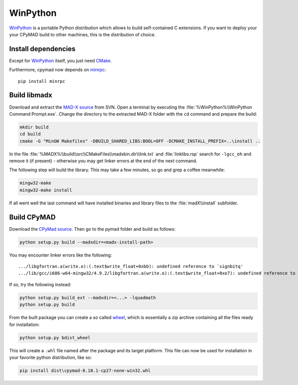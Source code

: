 WinPython
=========

WinPython_ is a portable Python distribution which allows to build
self-contained C extensions. If you want to deploy your your CPyMAD build to
other machines, this is the distribution of choice.


Install dependencies
~~~~~~~~~~~~~~~~~~~~

Except for WinPython_ itself, you just need CMake_.

Furthermore, cpymad now depends on minrpc_::

    pip install minrpc


Build libmadx
~~~~~~~~~~~~~

Download and extract the `MAD-X source`_ from SVN. Open a terminal by
executing the :file:`%WinPython%\\WinPython Command Prompt.exe`. Change the directory to
the extracted MAD-X folder with the ``cd`` command and prepare the build:

.. code-block:: bat

    mkdir build
    cd build
    cmake -G "MinGW Makefiles" -DBUILD_SHARED_LIBS:BOOL=OFF -DCMAKE_INSTALL_PREFIX=..\install ..

In the file :file:`%MADX%\\build\\src\\CMakeFiles\\madxbin.dir\\link.txt` and
:file:`linklibs.rsp` search for ``-lgcc_eh`` and remove it (if present) -
otherwise you may get linker errors at the end of the next command.

The following step will build the library. This may take a few minutes, so go
and grep a coffee meanwhile:

.. code-block:: bat

    mingw32-make
    mingw32-make install

If all went well the last command will have installed binaries and library
files to the :file:`madX\\install` subfolder.


Build CPyMAD
~~~~~~~~~~~~

Download the `CPyMad source`_. Then go to the pymad folder and build as
follows:

.. code-block:: bat

    python setup.py build --madxdir=<madx-install-path>

You may encounter linker errors like the following::

    .../libgfortran.a(write.o):(.text$write_float+0xbb): undefined reference to `signbitq'
    .../lib/gcc/i686-w64-mingw32/4.9.2/libgfortran.a(write.o):(.text$write_float+0xe7): undefined reference to `finiteq'

If so, try the following instead:

.. code-block:: bat

    python setup.py build_ext --madxdir=<...> -lquadmath
    python setup.py build

From the built package you can create a so called wheel_, which is
essentially a zip archive containing all the files ready for installation:

.. code-block:: bat

    python setup.py bdist_wheel

This will create a ``.whl`` file named after the package and its target
platform. This file can now be used for installation in your favorite
python distribution, like so:

.. code-block:: bat

    pip install dist\cpymad-0.10.1-cp27-none-win32.whl


.. _WinPython: http://winpython.sourceforge.net/
.. _CMake: http://www.cmake.org/
.. _minrpc: https://pypi.python.org/pypi/minrpc
.. _MAD-X source: http://svnweb.cern.ch/world/wsvn/madx/tags/
.. _CPyMAD source: https://github.com/pymad/cpymad/zipball/master
.. _wheel: https://wheel.readthedocs.org/en/latest/
